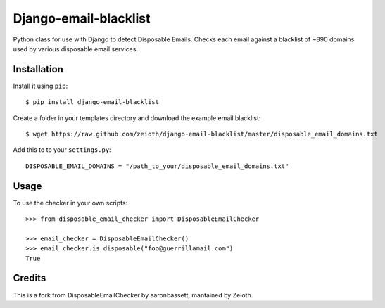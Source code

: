 Django-email-blacklist
======================

Python class for use with Django to detect Disposable Emails. Checks each email against a blacklist of ~890 domains used by various disposable email services.

Installation
------------

Install it using ``pip``::
    
    $ pip install django-email-blacklist
    
Create a folder in your templates directory and download the example email blacklist::

    $ wget https://raw.github.com/zeioth/django-email-blacklist/master/disposable_email_domains.txt

Add this to to your ``settings.py``::

    DISPOSABLE_EMAIL_DOMAINS = "/path_to_your/disposable_email_domains.txt"

Usage
--------

To use the checker in your own scripts::

    >>> from disposable_email_checker import DisposableEmailChecker
    
    >>> email_checker = DisposableEmailChecker()
    >>> email_checker.is_disposable("foo@guerrillamail.com")
    True

Credits
--------
This is a fork from DisposableEmailChecker by aaronbassett, mantained by Zeioth.